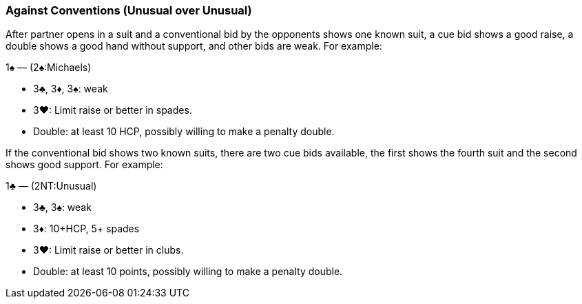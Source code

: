 ### Against Conventions (Unusual over Unusual)
After partner opens in a suit and a conventional bid by the opponents shows one known suit, 
a cue bid shows a good raise, a double shows a good hand without support, and other bids are weak. 
For example:

1♠ — (2♠:Michaels) 

 * 3♣, 3♦, 3♠: weak
 * 3♥: Limit raise or better in spades.
 * Double: at least 10 HCP, possibly willing to make a penalty double.

If the conventional bid shows two known suits, 
there are two cue bids available, the first shows the fourth suit and the second shows good support. 
For example:

1♣ — (2NT:Unusual) 

 * 3♣, 3♠: weak
 * 3♦: 10+HCP, 5+ spades
 * 3♥: Limit raise or better in clubs.
 * Double: at least 10 points, possibly willing to make a penalty double.

